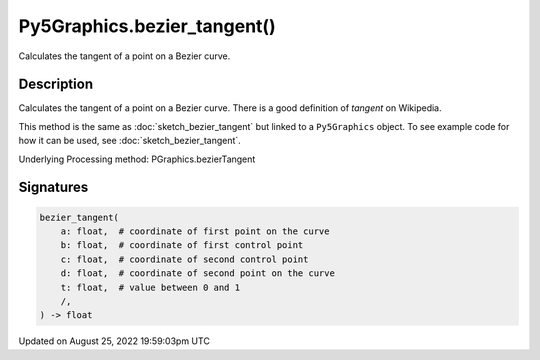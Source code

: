 Py5Graphics.bezier_tangent()
============================

Calculates the tangent of a point on a Bezier curve.

Description
-----------

Calculates the tangent of a point on a Bezier curve. There is a good definition of *tangent* on Wikipedia.

This method is the same as :doc:`sketch_bezier_tangent` but linked to a ``Py5Graphics`` object. To see example code for how it can be used, see :doc:`sketch_bezier_tangent`.

Underlying Processing method: PGraphics.bezierTangent

Signatures
------

.. code:: python

    bezier_tangent(
        a: float,  # coordinate of first point on the curve
        b: float,  # coordinate of first control point
        c: float,  # coordinate of second control point
        d: float,  # coordinate of second point on the curve
        t: float,  # value between 0 and 1
        /,
    ) -> float
Updated on August 25, 2022 19:59:03pm UTC

